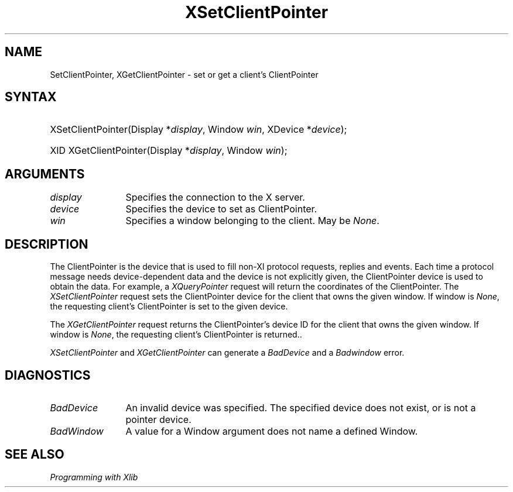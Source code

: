 .\" Copyright ([\d,\s]*) by Peter Hutterer
.\" 
.\" Permission to use, copy, modify, distribute, and sell this documentation 
.\" for any purpose and without fee is hereby granted, provided that the above
.\" copyright notice and this permission notice appear in all copies.
.\" The authors make no representations about the .\" suitability for any
.\" purpose of the information in this document.  It is .\" provided \`\`as is''
.\" without express or implied warranty.
.\" 
.ds xL Programming with Xlib
.TH XSetClientPointer __LIB_MAN_SUFFIX__ __xorgversion__ "X FUNCTIONS"
.SH NAME
SetClientPointer, XGetClientPointer \- set or get a client's ClientPointer 
.SH SYNTAX
.HP
XSetClientPointer\^(\^Display *\fIdisplay\fP\^, Window \fIwin\fP\^, XDevice *\fIdevice\fP\^); 
.HP
XID XGetClientPointer\^(\^Display *\fIdisplay\fP\^, Window \fIwin\fP\^);
.fi
\fP
.SH ARGUMENTS
.TP 12
.I display
Specifies the connection to the X server.
.TP 12
.I device
Specifies the device to set as ClientPointer.
.TP 12
.I win
Specifies a window belonging to the client. May be \fINone\fP.
.SH DESCRIPTION
The ClientPointer is the device that is used to fill non-XI protocol
requests, replies and events. Each time a protocol message needs
device-dependent data and the device is not explicitly given, the
ClientPointer device is used to obtain the data. For example, a
\fIXQueryPointer\fP request will return the coordinates of the ClientPointer.
The \fIXSetClientPointer\fP
request sets the ClientPointer device for the client that owns the given
window. If window is \fINone\fP, the requesting client's ClientPointer is set
to the given device.
.LP
The \fIXGetClientPointer\fP request returns the ClientPointer's device ID for
the client that owns the given window. If window is \fINone\fP, the requesting
client's ClientPointer is returned..
.LP
\fIXSetClientPointer\fP and \fIXGetClientPointer\fP can generate a
\fIBadDevice\fP and a \fIBadwindow\fP error.
.SH DIAGNOSTICS
.TP 12
\fIBadDevice\fP
An invalid device was specified.  The specified device does not exist,
or is not a pointer device.
.TP 12
\fIBadWindow\fP
A value for a Window argument does not name a defined Window.
.SH "SEE ALSO"
.br
\fI\*(xL\fP
